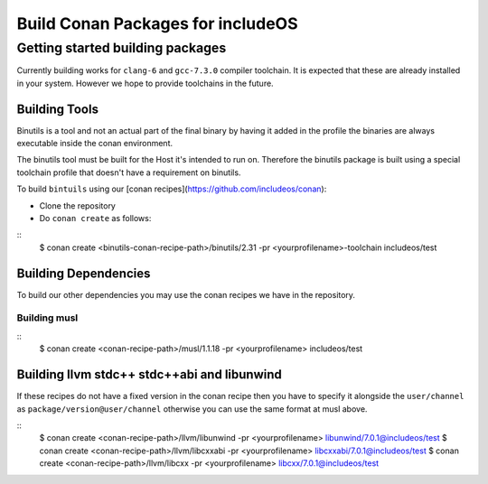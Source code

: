 .. _Conan package build:

Build Conan Packages for includeOS
==================================

Getting started building packages
~~~~~~~~~~~~~~~~~~~~~~~~~~~~~~~~~

Currently building works for ``clang-6`` and ``gcc-7.3.0`` compiler toolchain. It is expected that these are already installed in your system. However we hope to provide toolchains in the future.

Building Tools
--------------

Binutils is a tool and not an actual part of the final binary by having it added in the profile the binaries are always executable inside the conan environment.

The binutils tool must be built for the Host it's intended to run on. Therefore the binutils package is built using a special toolchain profile that doesn't have a requirement on binutils.

To build ``bintuils`` using our [conan recipes](https://github.com/includeos/conan):

- Clone the repository
- Do ``conan create`` as follows:

::
  $ conan create <binutils-conan-recipe-path>/binutils/2.31 -pr <yourprofilename>-toolchain includeos/test


Building Dependencies
---------------------

To build our other dependencies you may use the conan recipes we have in the repository.

Building musl
^^^^^^^^^^^^^

::
  $ conan create <conan-recipe-path>/musl/1.1.18 -pr <yourprofilename> includeos/test


Building llvm stdc++ stdc++abi and libunwind
--------------------------------------------

If these recipes do not have a fixed version in the conan recipe then you have to specify it alongside the ``user/channel`` as ``package/version@user/channel`` otherwise you can use the same format at musl above.

::
  $ conan create <conan-recipe-path>/llvm/libunwind -pr <yourprofilename> libunwind/7.0.1@includeos/test
  $ conan create <conan-recipe-path>/llvm/libcxxabi -pr <yourprofilename> libcxxabi/7.0.1@includeos/test
  $ conan create <conan-recipe-path>/llvm/libcxx -pr <yourprofilename> libcxx/7.0.1@includeos/test

